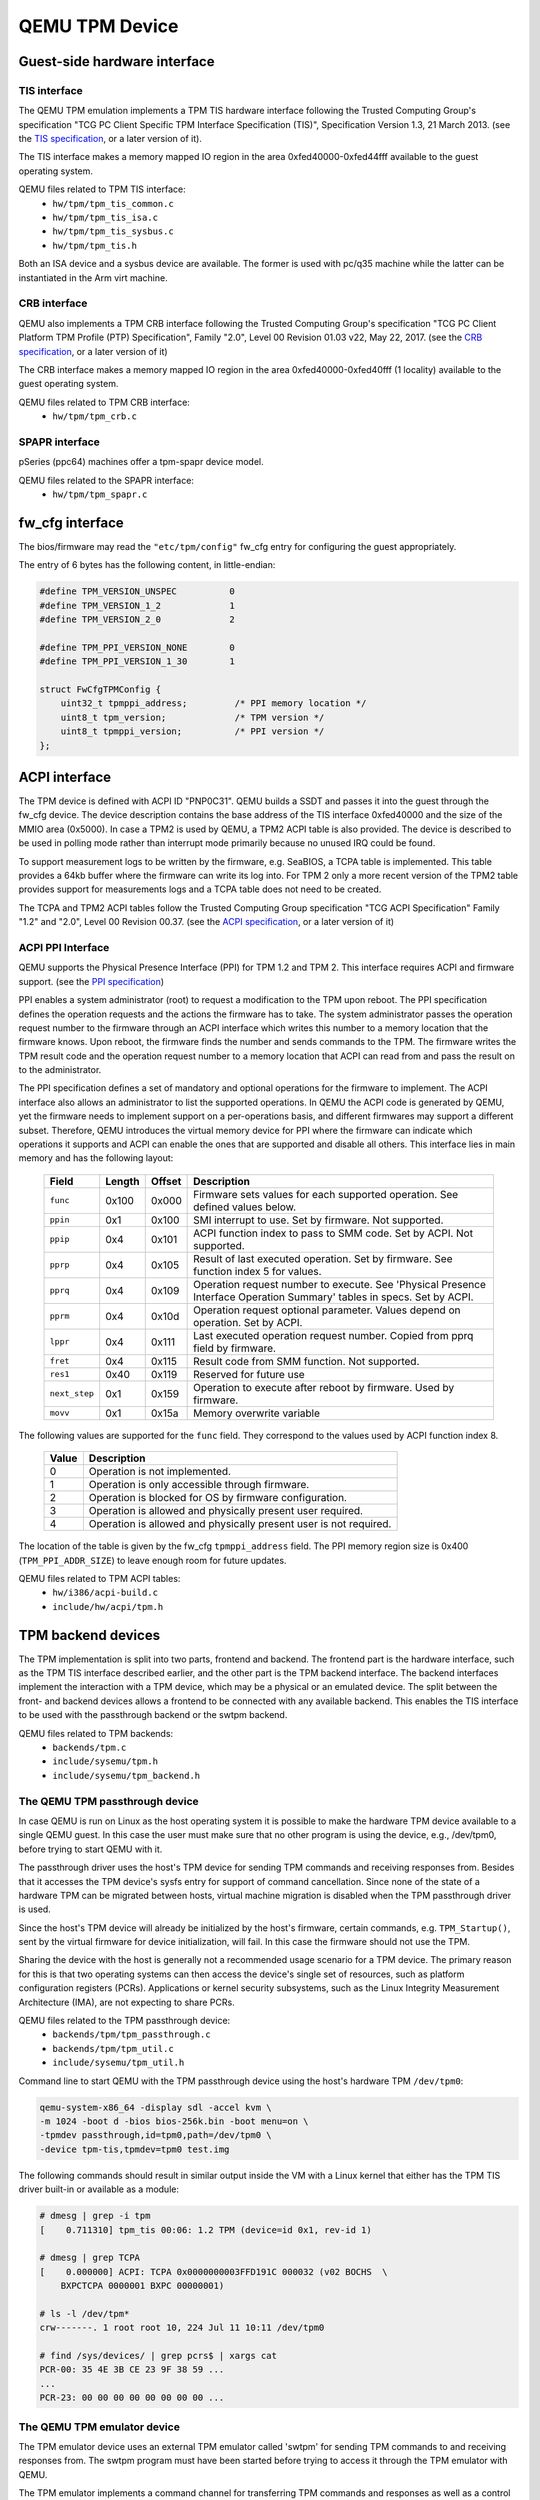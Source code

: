 ===============
QEMU TPM Device
===============

Guest-side hardware interface
=============================

TIS interface
-------------

The QEMU TPM emulation implements a TPM TIS hardware interface
following the Trusted Computing Group's specification "TCG PC Client
Specific TPM Interface Specification (TIS)", Specification Version
1.3, 21 March 2013. (see the `TIS specification`_, or a later version
of it).

The TIS interface makes a memory mapped IO region in the area
0xfed40000-0xfed44fff available to the guest operating system.

QEMU files related to TPM TIS interface:
 - ``hw/tpm/tpm_tis_common.c``
 - ``hw/tpm/tpm_tis_isa.c``
 - ``hw/tpm/tpm_tis_sysbus.c``
 - ``hw/tpm/tpm_tis.h``

Both an ISA device and a sysbus device are available. The former is
used with pc/q35 machine while the latter can be instantiated in the
Arm virt machine.

CRB interface
-------------

QEMU also implements a TPM CRB interface following the Trusted
Computing Group's specification "TCG PC Client Platform TPM Profile
(PTP) Specification", Family "2.0", Level 00 Revision 01.03 v22, May
22, 2017. (see the `CRB specification`_, or a later version of it)

The CRB interface makes a memory mapped IO region in the area
0xfed40000-0xfed40fff (1 locality) available to the guest
operating system.

QEMU files related to TPM CRB interface:
 - ``hw/tpm/tpm_crb.c``

SPAPR interface
---------------

pSeries (ppc64) machines offer a tpm-spapr device model.

QEMU files related to the SPAPR interface:
 - ``hw/tpm/tpm_spapr.c``

fw_cfg interface
================

The bios/firmware may read the ``"etc/tpm/config"`` fw_cfg entry for
configuring the guest appropriately.

The entry of 6 bytes has the following content, in little-endian:

.. code-block:: c

    #define TPM_VERSION_UNSPEC          0
    #define TPM_VERSION_1_2             1
    #define TPM_VERSION_2_0             2

    #define TPM_PPI_VERSION_NONE        0
    #define TPM_PPI_VERSION_1_30        1

    struct FwCfgTPMConfig {
        uint32_t tpmppi_address;         /* PPI memory location */
        uint8_t tpm_version;             /* TPM version */
        uint8_t tpmppi_version;          /* PPI version */
    };

ACPI interface
==============

The TPM device is defined with ACPI ID "PNP0C31". QEMU builds a SSDT
and passes it into the guest through the fw_cfg device. The device
description contains the base address of the TIS interface 0xfed40000
and the size of the MMIO area (0x5000). In case a TPM2 is used by
QEMU, a TPM2 ACPI table is also provided.  The device is described to
be used in polling mode rather than interrupt mode primarily because
no unused IRQ could be found.

To support measurement logs to be written by the firmware,
e.g. SeaBIOS, a TCPA table is implemented. This table provides a 64kb
buffer where the firmware can write its log into. For TPM 2 only a
more recent version of the TPM2 table provides support for
measurements logs and a TCPA table does not need to be created.

The TCPA and TPM2 ACPI tables follow the Trusted Computing Group
specification "TCG ACPI Specification" Family "1.2" and "2.0", Level
00 Revision 00.37. (see the `ACPI specification`_, or a later version
of it)

ACPI PPI Interface
------------------

QEMU supports the Physical Presence Interface (PPI) for TPM 1.2 and
TPM 2. This interface requires ACPI and firmware support. (see the
`PPI specification`_)

PPI enables a system administrator (root) to request a modification to
the TPM upon reboot. The PPI specification defines the operation
requests and the actions the firmware has to take. The system
administrator passes the operation request number to the firmware
through an ACPI interface which writes this number to a memory
location that the firmware knows. Upon reboot, the firmware finds the
number and sends commands to the TPM. The firmware writes the TPM
result code and the operation request number to a memory location that
ACPI can read from and pass the result on to the administrator.

The PPI specification defines a set of mandatory and optional
operations for the firmware to implement. The ACPI interface also
allows an administrator to list the supported operations. In QEMU the
ACPI code is generated by QEMU, yet the firmware needs to implement
support on a per-operations basis, and different firmwares may support
a different subset. Therefore, QEMU introduces the virtual memory
device for PPI where the firmware can indicate which operations it
supports and ACPI can enable the ones that are supported and disable
all others. This interface lies in main memory and has the following
layout:

 +-------------+--------+--------+-------------------------------------------+
 |  Field      | Length | Offset | Description                               |
 +=============+========+========+===========================================+
 | ``func``    |  0x100 |  0x000 | Firmware sets values for each supported   |
 |             |        |        | operation. See defined values below.      |
 +-------------+--------+--------+-------------------------------------------+
 | ``ppin``    |   0x1  |  0x100 | SMI interrupt to use. Set by firmware.    |
 |             |        |        | Not supported.                            |
 +-------------+--------+--------+-------------------------------------------+
 | ``ppip``    |   0x4  |  0x101 | ACPI function index to pass to SMM code.  |
 |             |        |        | Set by ACPI. Not supported.               |
 +-------------+--------+--------+-------------------------------------------+
 | ``pprp``    |   0x4  |  0x105 | Result of last executed operation. Set by |
 |             |        |        | firmware. See function index 5 for values.|
 +-------------+--------+--------+-------------------------------------------+
 | ``pprq``    |   0x4  |  0x109 | Operation request number to execute. See  |
 |             |        |        | 'Physical Presence Interface Operation    |
 |             |        |        | Summary' tables in specs. Set by ACPI.    |
 +-------------+--------+--------+-------------------------------------------+
 | ``pprm``    |   0x4  |  0x10d | Operation request optional parameter.     |
 |             |        |        | Values depend on operation. Set by ACPI.  |
 +-------------+--------+--------+-------------------------------------------+
 | ``lppr``    |   0x4  |  0x111 | Last executed operation request number.   |
 |             |        |        | Copied from pprq field by firmware.       |
 +-------------+--------+--------+-------------------------------------------+
 | ``fret``    |   0x4  |  0x115 | Result code from SMM function.            |
 |             |        |        | Not supported.                            |
 +-------------+--------+--------+-------------------------------------------+
 | ``res1``    |  0x40  |  0x119 | Reserved for future use                   |
 +-------------+--------+--------+-------------------------------------------+
 |``next_step``|   0x1  |  0x159 | Operation to execute after reboot by      |
 |             |        |        | firmware. Used by firmware.               |
 +-------------+--------+--------+-------------------------------------------+
 | ``movv``    |   0x1  |  0x15a | Memory overwrite variable                 |
 +-------------+--------+--------+-------------------------------------------+

The following values are supported for the ``func`` field. They
correspond to the values used by ACPI function index 8.

 +----------+-------------------------------------------------------------+
 | Value    | Description                                                 |
 +==========+=============================================================+
 | 0        | Operation is not implemented.                               |
 +----------+-------------------------------------------------------------+
 | 1        | Operation is only accessible through firmware.              |
 +----------+-------------------------------------------------------------+
 | 2        | Operation is blocked for OS by firmware configuration.      |
 +----------+-------------------------------------------------------------+
 | 3        | Operation is allowed and physically present user required.  |
 +----------+-------------------------------------------------------------+
 | 4        | Operation is allowed and physically present user is not     |
 |          | required.                                                   |
 +----------+-------------------------------------------------------------+

The location of the table is given by the fw_cfg ``tpmppi_address``
field.  The PPI memory region size is 0x400 (``TPM_PPI_ADDR_SIZE``) to
leave enough room for future updates.

QEMU files related to TPM ACPI tables:
 - ``hw/i386/acpi-build.c``
 - ``include/hw/acpi/tpm.h``

TPM backend devices
===================

The TPM implementation is split into two parts, frontend and
backend. The frontend part is the hardware interface, such as the TPM
TIS interface described earlier, and the other part is the TPM backend
interface. The backend interfaces implement the interaction with a TPM
device, which may be a physical or an emulated device. The split
between the front- and backend devices allows a frontend to be
connected with any available backend. This enables the TIS interface
to be used with the passthrough backend or the swtpm backend.

QEMU files related to TPM backends:
 - ``backends/tpm.c``
 - ``include/sysemu/tpm.h``
 - ``include/sysemu/tpm_backend.h``

The QEMU TPM passthrough device
-------------------------------

In case QEMU is run on Linux as the host operating system it is
possible to make the hardware TPM device available to a single QEMU
guest. In this case the user must make sure that no other program is
using the device, e.g., /dev/tpm0, before trying to start QEMU with
it.

The passthrough driver uses the host's TPM device for sending TPM
commands and receiving responses from. Besides that it accesses the
TPM device's sysfs entry for support of command cancellation. Since
none of the state of a hardware TPM can be migrated between hosts,
virtual machine migration is disabled when the TPM passthrough driver
is used.

Since the host's TPM device will already be initialized by the host's
firmware, certain commands, e.g. ``TPM_Startup()``, sent by the
virtual firmware for device initialization, will fail. In this case
the firmware should not use the TPM.

Sharing the device with the host is generally not a recommended usage
scenario for a TPM device. The primary reason for this is that two
operating systems can then access the device's single set of
resources, such as platform configuration registers
(PCRs). Applications or kernel security subsystems, such as the Linux
Integrity Measurement Architecture (IMA), are not expecting to share
PCRs.

QEMU files related to the TPM passthrough device:
 - ``backends/tpm/tpm_passthrough.c``
 - ``backends/tpm/tpm_util.c``
 - ``include/sysemu/tpm_util.h``


Command line to start QEMU with the TPM passthrough device using the host's
hardware TPM ``/dev/tpm0``:

.. code-block:: console

  qemu-system-x86_64 -display sdl -accel kvm \
  -m 1024 -boot d -bios bios-256k.bin -boot menu=on \
  -tpmdev passthrough,id=tpm0,path=/dev/tpm0 \
  -device tpm-tis,tpmdev=tpm0 test.img


The following commands should result in similar output inside the VM
with a Linux kernel that either has the TPM TIS driver built-in or
available as a module:

.. code-block:: console

  # dmesg | grep -i tpm
  [    0.711310] tpm_tis 00:06: 1.2 TPM (device=id 0x1, rev-id 1)

  # dmesg | grep TCPA
  [    0.000000] ACPI: TCPA 0x0000000003FFD191C 000032 (v02 BOCHS  \
      BXPCTCPA 0000001 BXPC 00000001)

  # ls -l /dev/tpm*
  crw-------. 1 root root 10, 224 Jul 11 10:11 /dev/tpm0

  # find /sys/devices/ | grep pcrs$ | xargs cat
  PCR-00: 35 4E 3B CE 23 9F 38 59 ...
  ...
  PCR-23: 00 00 00 00 00 00 00 00 ...

The QEMU TPM emulator device
----------------------------

The TPM emulator device uses an external TPM emulator called 'swtpm'
for sending TPM commands to and receiving responses from. The swtpm
program must have been started before trying to access it through the
TPM emulator with QEMU.

The TPM emulator implements a command channel for transferring TPM
commands and responses as well as a control channel over which control
commands can be sent. (see the `SWTPM protocol`_ specification)

The control channel serves the purpose of resetting, initializing, and
migrating the TPM state, among other things.

The swtpm program behaves like a hardware TPM and therefore needs to
be initialized by the firmware running inside the QEMU virtual
machine.  One necessary step for initializing the device is to send
the TPM_Startup command to it. SeaBIOS, for example, has been
instrumented to initialize a TPM 1.2 or TPM 2 device using this
command.

QEMU files related to the TPM emulator device:
 - ``backends/tpm/tpm_emulator.c``
 - ``backends/tpm/tpm_util.c``
 - ``include/sysemu/tpm_util.h``

The following commands start the swtpm with a UnixIO control channel over
a socket interface. They do not need to be run as root.

.. code-block:: console

  mkdir /tmp/mytpm1
  swtpm socket --tpmstate dir=/tmp/mytpm1 \
    --ctrl type=unixio,path=/tmp/mytpm1/swtpm-sock \
    --log level=20

Command line to start QEMU with the TPM emulator device communicating
with the swtpm (x86):

.. code-block:: console

  qemu-system-x86_64 -display sdl -accel kvm \
    -m 1024 -boot d -bios bios-256k.bin -boot menu=on \
    -chardev socket,id=chrtpm,path=/tmp/mytpm1/swtpm-sock \
    -tpmdev emulator,id=tpm0,chardev=chrtpm \
    -device tpm-tis,tpmdev=tpm0 test.img

In case a pSeries machine is emulated, use the following command line:

.. code-block:: console

  qemu-system-ppc64 -display sdl -machine pseries,accel=kvm \
    -m 1024 -bios slof.bin -boot menu=on \
    -nodefaults -device VGA -device pci-ohci -device usb-kbd \
    -chardev socket,id=chrtpm,path=/tmp/mytpm1/swtpm-sock \
    -tpmdev emulator,id=tpm0,chardev=chrtpm \
    -device tpm-spapr,tpmdev=tpm0 \
    -device spapr-vscsi,id=scsi0,reg=0x00002000 \
    -device virtio-blk-pci,scsi=off,bus=pci.0,addr=0x3,drive=drive-virtio-disk0,id=virtio-disk0 \
    -drive file=test.img,format=raw,if=none,id=drive-virtio-disk0

In case an Arm virt machine is emulated, use the following command line:

.. code-block:: console

  qemu-system-aarch64 -machine virt,gic-version=3,accel=kvm \
    -cpu host -m 4G \
    -nographic -no-acpi \
    -chardev socket,id=chrtpm,path=/tmp/mytpm1/swtpm-sock \
    -tpmdev emulator,id=tpm0,chardev=chrtpm \
    -device tpm-tis-device,tpmdev=tpm0 \
    -device virtio-blk-pci,drive=drv0 \
    -drive format=qcow2,file=hda.qcow2,if=none,id=drv0 \
    -drive if=pflash,format=raw,file=flash0.img,readonly \
    -drive if=pflash,format=raw,file=flash1.img

In case SeaBIOS is used as firmware, it should show the TPM menu item
after entering the menu with 'ESC'.

.. code-block:: console

  Select boot device:
  1. DVD/CD [ata1-0: QEMU DVD-ROM ATAPI-4 DVD/CD]
  [...]
  5. Legacy option rom

  t. TPM Configuration

The following commands should result in similar output inside the VM
with a Linux kernel that either has the TPM TIS driver built-in or
available as a module:

.. code-block:: console

  # dmesg | grep -i tpm
  [    0.711310] tpm_tis 00:06: 1.2 TPM (device=id 0x1, rev-id 1)

  # dmesg | grep TCPA
  [    0.000000] ACPI: TCPA 0x0000000003FFD191C 000032 (v02 BOCHS  \
      BXPCTCPA 0000001 BXPC 00000001)

  # ls -l /dev/tpm*
  crw-------. 1 root root 10, 224 Jul 11 10:11 /dev/tpm0

  # find /sys/devices/ | grep pcrs$ | xargs cat
  PCR-00: 35 4E 3B CE 23 9F 38 59 ...
  ...
  PCR-23: 00 00 00 00 00 00 00 00 ...

Migration with the TPM emulator
===============================

The TPM emulator supports the following types of virtual machine
migration:

- VM save / restore (migration into a file)
- Network migration
- Snapshotting (migration into storage like QoW2 or QED)

The following command sequences can be used to test VM save / restore.

In a 1st terminal start an instance of a swtpm using the following command:

.. code-block:: console

  mkdir /tmp/mytpm1
  swtpm socket --tpmstate dir=/tmp/mytpm1 \
    --ctrl type=unixio,path=/tmp/mytpm1/swtpm-sock \
    --log level=20 --tpm2

In a 2nd terminal start the VM:

.. code-block:: console

  qemu-system-x86_64 -display sdl -accel kvm \
    -m 1024 -boot d -bios bios-256k.bin -boot menu=on \
    -chardev socket,id=chrtpm,path=/tmp/mytpm1/swtpm-sock \
    -tpmdev emulator,id=tpm0,chardev=chrtpm \
    -device tpm-tis,tpmdev=tpm0 \
    -monitor stdio \
    test.img

Verify that the attached TPM is working as expected using applications
inside the VM.

To store the state of the VM use the following command in the QEMU
monitor in the 2nd terminal:

.. code-block:: console

  (qemu) migrate "exec:cat > testvm.bin"
  (qemu) quit

At this point a file called ``testvm.bin`` should exists and the swtpm
and QEMU processes should have ended.

To test 'VM restore' you have to start the swtpm with the same
parameters as before. If previously a TPM 2 [--tpm2] was saved, --tpm2
must now be passed again on the command line.

In the 1st terminal restart the swtpm with the same command line as
before:

.. code-block:: console

  swtpm socket --tpmstate dir=/tmp/mytpm1 \
    --ctrl type=unixio,path=/tmp/mytpm1/swtpm-sock \
    --log level=20 --tpm2

In the 2nd terminal restore the state of the VM using the additional
'-incoming' option.

.. code-block:: console

  qemu-system-x86_64 -display sdl -accel kvm \
    -m 1024 -boot d -bios bios-256k.bin -boot menu=on \
    -chardev socket,id=chrtpm,path=/tmp/mytpm1/swtpm-sock \
    -tpmdev emulator,id=tpm0,chardev=chrtpm \
    -device tpm-tis,tpmdev=tpm0 \
    -incoming "exec:cat < testvm.bin" \
    test.img

Troubleshooting migration
-------------------------

There are several reasons why migration may fail. In case of problems,
please ensure that the command lines adhere to the following rules
and, if possible, that identical versions of QEMU and swtpm are used
at all times.

VM save and restore:

 - QEMU command line parameters should be identical apart from the
   '-incoming' option on VM restore

 - swtpm command line parameters should be identical

VM migration to 'localhost':

 - QEMU command line parameters should be identical apart from the
   '-incoming' option on the destination side

 - swtpm command line parameters should point to two different
   directories on the source and destination swtpm (--tpmstate dir=...)
   (especially if different versions of libtpms were to be used on the
   same machine).

VM migration across the network:

 - QEMU command line parameters should be identical apart from the
   '-incoming' option on the destination side

 - swtpm command line parameters should be identical

VM Snapshotting:
 - QEMU command line parameters should be identical

 - swtpm command line parameters should be identical


Besides that, migration failure reasons on the swtpm level may include
the following:

 - the versions of the swtpm on the source and destination sides are
   incompatible

   - downgrading of TPM state may not be supported

   - the source and destination libtpms were compiled with different
     compile-time options and the destination side refuses to accept the
     state

 - different migration keys are used on the source and destination side
   and the destination side cannot decrypt the migrated state
   (swtpm ... --migration-key ... )


.. _TIS specification:
   https://trustedcomputinggroup.org/pc-client-work-group-pc-client-specific-tpm-interface-specification-tis/

.. _CRB specification:
   https://trustedcomputinggroup.org/resource/pc-client-platform-tpm-profile-ptp-specification/


.. _ACPI specification:
   https://trustedcomputinggroup.org/tcg-acpi-specification/

.. _PPI specification:
   https://trustedcomputinggroup.org/resource/tcg-physical-presence-interface-specification/

.. _SWTPM protocol:
   https://github.com/stefanberger/swtpm/blob/master/man/man3/swtpm_ioctls.pod
